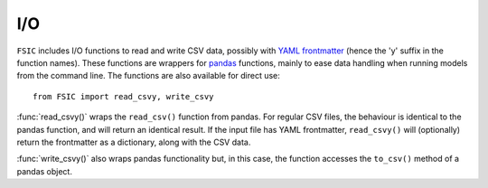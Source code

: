 .. _io:

I/O
===

``FSIC`` includes I/O functions to read and write CSV data, possibly with `YAML
frontmatter`_ (hence the 'y' suffix in the function names). These functions are
wrappers for `pandas`_ functions, mainly to ease data handling when running
models from the command line. The functions are also available for direct use::

    from FSIC import read_csvy, write_csvy


:func:`read_csvy()` wraps the ``read_csv()`` function from pandas. For regular
CSV files, the behaviour is identical to the pandas function, and will return
an identical result. If the input file has YAML frontmatter, ``read_csvy()``
will (optionally) return the frontmatter as a dictionary, along with the CSV
data.

.. function:: read_csvy(filepath_or_buffer, return_frontmatter=False, *args, **kwargs)

   Wrapper for ``pandas.read_csv()``, to allow for YAML frontmatter.

   :param filepath_or_buffer: input to read, as for pandas's ``read_csv()`` function

   :param return_frontmatter: instead of just returning the DataFrame (as ``read_csv()`` would), return a 2-tuple containing the data and the frontmatter
   :type return_frontmatter: bool

   :param args: other arguments to pass to ``read_csv()``
   :param kwargs: other arguments to pass to ``read_csv()``

   :returns: a DataFrame, if ``return_frontmatter`` is ``False``; a 2-tuple containing the DataFrame and a dictionary of loaded frontmatter if ``return_frontmatter`` is ``True``
   :rtype: ``DataFrame`` or (``DataFrame``, ``dict``)

   :See also: the underlying ``read_csv()`` function from pandas


:func:`write_csvy()` also wraps pandas functionality but, in this case, the
function accesses the ``to_csv()`` method of a pandas object.

.. function:: write_csvy(data, path_or_buf=None, frontmatter=None, *args, **kwargs)

   Wrapper for pandas objects' ``to_csv()`` method, to allow for YAML frontmatter.

   :param data: object to write; must have a ``to_csv()`` method

   :param path_or_buf: destination for output, as for the object's ``to_csv()`` method; if ``None`` (the default), return the result as a string

   :param frontmatter: (optional) frontmatter to write as a YAML block; typically a list- or dict-like

   :param args: other arguments to pass to ``to_csv()``
   :param kwargs: other arguments to pass to ``to_csv()``

   :returns: the output as a string, if ``path_or_buf`` is ``None``; otherwise, nothing

   :See also: the ``to_csv()`` method of ``data``; typically a DataFrame or Series object


.. _YAML frontmatter: http://blog.datacite.org/using-yaml-frontmatter-with-csv/
.. _pandas: http://pandas.pydata.org/
